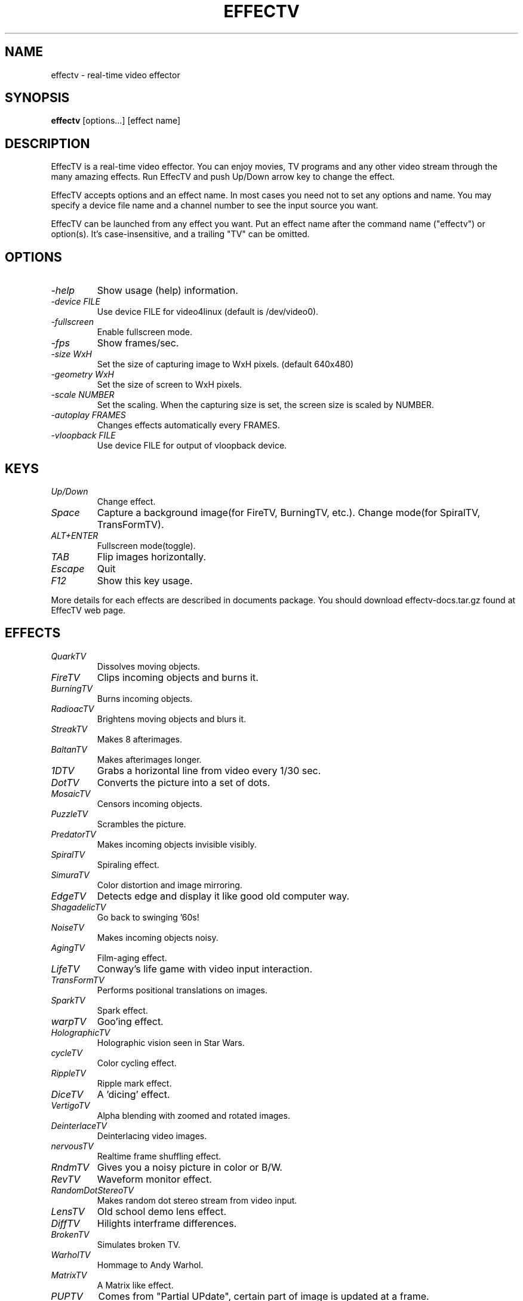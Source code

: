.TH EFFECTV 1 "Feb. 14, 2021" "effectv"
.SH NAME
effectv \- real-time video effector
.SH SYNOPSIS
.B "effectv"
[options...]
[effect name]

.SH DESCRIPTION
EffecTV is a real-time video effector. You can enjoy movies, TV programs
and any other video stream through the many amazing effects. Run EffecTV
and push Up/Down arrow key to change the effect.

EffecTV accepts options and an effect name. In most cases you need not to set
any options and name. You may specify a device file name and a channel number
to see the input source you want.

EffecTV can be launched from any effect you want. Put an effect name after
the command name ("effectv") or option(s). It's case-insensitive, and a
trailing "TV" can be omitted.

.SH OPTIONS
.TP
.I \-help
Show usage (help) information.
.TP
.I \-device FILE
Use device FILE for video4linux (default is /dev/video0).
.TP
.I \-fullscreen
Enable fullscreen mode.
.TP
.I \-fps
Show frames/sec.
.TP
.I \-size WxH
Set the size of capturing image to WxH pixels. (default 640x480)
.TP
.I \-geometry WxH
Set the size of screen to WxH pixels.
.TP
.I \-scale NUMBER
Set the scaling. When the capturing size is set, the screen size is scaled by
NUMBER.
.TP
.I \-autoplay FRAMES
Changes effects automatically every FRAMES.
.TP
.I \-vloopback FILE
Use device FILE for output of vloopback device.

.SH KEYS
.TP
.I Up/Down
Change effect.
.TP
.I Space
Capture a background image(for FireTV, BurningTV, etc.).
Change mode(for SpiralTV, TransFormTV).
.TP
.I ALT+ENTER
Fullscreen mode(toggle).
.TP
.I TAB
Flip images horizontally.
.TP
.I Escape
Quit
.TP
.I F12
Show this key usage.
.PP
More details for each effects are described in documents package.
You should download effectv-docs.tar.gz found at EffecTV web page.

.SH EFFECTS
.TP
.I QuarkTV
Dissolves moving objects.
.TP
.I FireTV
Clips incoming objects and burns it.
.TP
.I BurningTV
Burns incoming objects.
.TP
.I RadioacTV
Brightens moving objects and blurs it.
.TP
.I StreakTV
Makes 8 afterimages.
.TP
.I BaltanTV
Makes afterimages longer.
.TP
.I 1DTV
Grabs a horizontal line from video every 1/30 sec.
.TP
.I DotTV
Converts the picture into a set of dots.
.TP
.I MosaicTV
Censors incoming objects.
.TP
.I PuzzleTV
Scrambles the picture.
.TP
.I PredatorTV
Makes incoming objects invisible visibly.
.TP
.I SpiralTV
Spiraling effect.
.TP
.I SimuraTV
Color distortion and image mirroring.
.TP
.I EdgeTV
Detects edge and display it like good old computer way.
.TP
.I ShagadelicTV
Go back to swinging '60s!
.TP
.I NoiseTV
Makes incoming objects noisy.
.TP
.I AgingTV
Film-aging effect.
.TP
.I LifeTV
Conway's life game with video input interaction.
.TP
.I TransFormTV
Performs positional translations on images.
.TP
.I SparkTV
Spark effect.
.TP
.I warpTV
Goo'ing effect.
.TP
.I HolographicTV
Holographic vision seen in Star Wars.
.TP
.I cycleTV
Color cycling effect.
.TP
.I RippleTV
Ripple mark effect.
.TP
.I DiceTV
A 'dicing' effect.
.TP
.I VertigoTV
Alpha blending with zoomed and rotated images.
.TP
.I DeinterlaceTV
Deinterlacing video images.
.TP
.I nervousTV
Realtime frame shuffling effect.
.TP
.I RndmTV
Gives you a noisy picture in color or B/W.
.TP
.I RevTV
Waveform monitor effect.
.TP
.I RandomDotStereoTV
Makes random dot stereo stream from video input.
.TP
.I LensTV
Old school demo lens effect.
.TP
.I DiffTV
Hilights interframe differences.
.TP
.I BrokenTV
Simulates broken TV.
.TP
.I WarholTV
Hommage to Andy Warhol.
.TP
.I MatrixTV
A Matrix like effect.
.TP
.I PUPTV
Comes from "Partial UPdate", certain part of image is updated at a frame.
.TP
.I ChameleonTV
Still object will be disappearing.
.TP
.I OpTV
Optical art meets real-time video effect.
.TP
.I NervousHalf
A half of the screen delays or be nervous.
.TP
.I SloFastTV
Non-linear time TV.
.TP
.I DisplayWall
Full of small displays with a distorted perspective view.
.TP
.I BlueScreenTV
Blue sceen effect: changes scene background.
.TP
.I ColourfulStreak
Streak effect with color.
.TP
.I TimeDistortion
Scratch the surface and playback old images.
.TP
.I EdgeBlurTV
Extract edge, and make blur.

.SH AUTHOR
The core of EffecTV was developed by Kentaro Fukuchi<kentaro@fukuchi.org>.
See README for full list of developers.

.SH SEE ALSO
v4l2-ctl(1)

.SH COPYRIGHT
Copyright (C) 2001-2006,2021 Kentaro Fukuchi.
